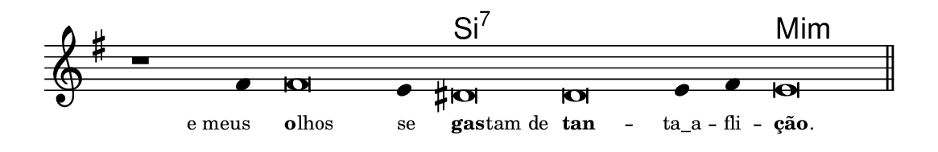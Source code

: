 \version "2.20.0"
#(set! paper-alist (cons '("linha" . (cons (* 148 mm) (* 24 mm))) paper-alist))

\paper {
  #(set-paper-size "linha")
  ragged-right = ##f
}

\language "portugues"

%†

harmonia = \chordmode {
    \cadenzaOn
%harmonia
  r1 r4 r\breve r4 si\breve:7~ si:7~ si4:7~ si4:7 mi\breve:m
%/harmonia
}
melodia = \fixed do' {
    \key mi \minor
    \cadenzaOn
%recitação
    r1 fas4 fas\breve mi4 res\breve res mi4 fas mi\breve \bar "||"
%/recitação
}
letra = \lyricmode {
    \teeny
    \tweak self-alignment-X #1  e_meus
    \tweak self-alignment-X #-1 \markup{\bold{o}
                                        \hspace #-0.5
                                        lhos}
    \tweak self-alignment-X #-1 \markup{se}
    \tweak self-alignment-X #-1 \markup{\bold{gas}
                                        \hspace #-0.5
                                        tam de}
    \tweak self-alignment-X #-1 \markup{\bold{tan}} --
    \tweak self-alignment-X #0 \markup{ta_a} --
    \tweak self-alignment-X #0 \markup{fli} --
    \tweak self-alignment-X #-1 \markup{\bold{ção}
                                        \hspace #-0.5
                                        .}
}

\book {
  \paper {
      indent = 0\mm
  }
    \header {
      %piece = "A"
      tagline = ""
    }
  \score {
    <<
      \new ChordNames {
        \set chordChanges = ##t
        \set noChordSymbol = ""
        \harmonia
      }
      \new Voice = "canto" { \melodia }
      \new Lyrics \lyricsto "canto" \letra
    >>
    \layout {
      %indent = 0\cm
      \context {
        \Staff
        \remove "Time_signature_engraver"
        \hide Stem
      }
    }
  }
}
